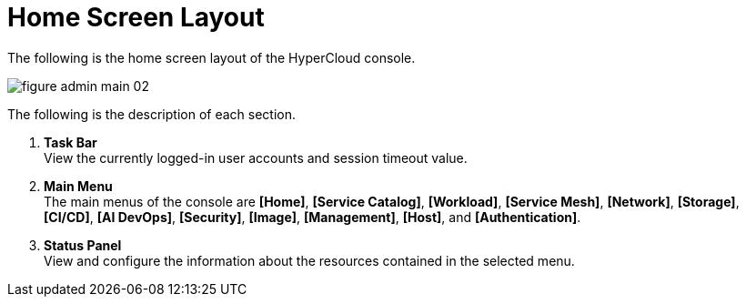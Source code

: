= Home Screen Layout

The following is the home screen layout of the HyperCloud console. 

image::../images/figure_admin_main_02.png[]

The following is the description of each section. 

<1> *Task Bar* +
View the currently logged-in user accounts and session timeout value.
<2> *Main Menu* +
The main menus of the console are *[Home]*, *[Service Catalog]*, *[Workload]*, *[Service Mesh]*, *[Network]*, *[Storage]*, *[CI/CD]*, *[AI DevOps]*, *[Security]*, *[Image]*, *[Management]*, *[Host]*, and **[Authentication]**.
<3> *Status Panel* +
View and configure the information about the resources contained in the selected menu. 